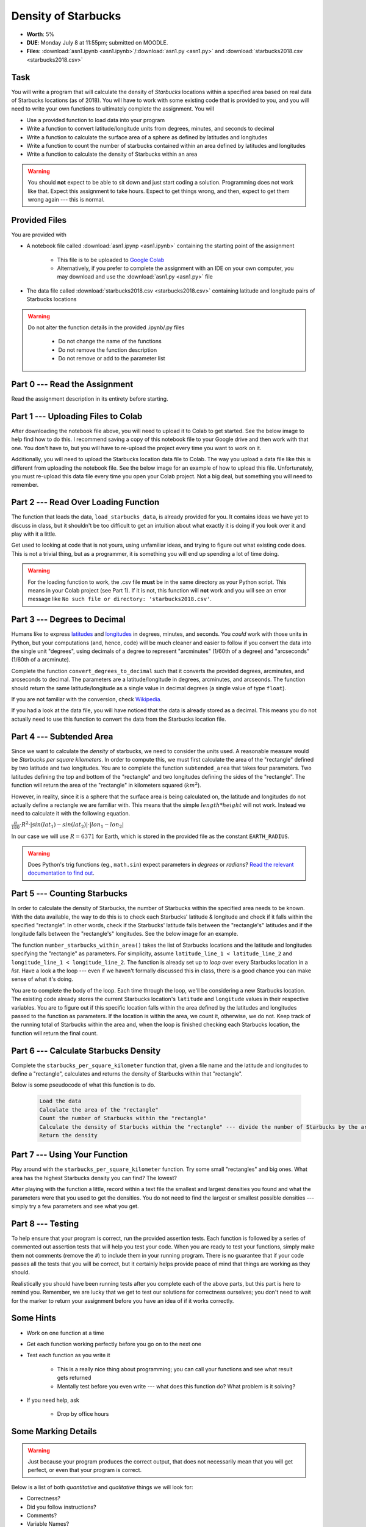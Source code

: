 ********************
Density of Starbucks
********************

* **Worth**: 5%
* **DUE**: Monday July 8 at 11:55pm; submitted on MOODLE.
* **Files**: :download:`asn1.ipynb <asn1.ipynb>`/:download:`asn1.py <asn1.py>` and :download:`starbucks2018.csv <starbucks2018.csv>`


Task
====

You will write a program that will calculate the density of *Starbucks* locations within a specified area based on real
data of Starbucks locations (as of 2018). You will have to work with some existing code that is provided to you, and you
will need to write your own functions to ultimately complete the assignment.
You will

* Use a provided function to load data into your program
* Write a function to convert latitude/longitude units from degrees, minutes, and seconds to decimal
* Write a function to calculate the surface area of a sphere as defined by latitudes and longitudes
* Write a function to count the number of starbucks contained within an area defined by latitudes and longitudes
* Write a function to calculate the density of Starbucks within an area

.. warning::
   
    You should **not** expect to be able to sit down and just start coding a solution. Programming does not work like
    that. Expect this assignment to take hours. Expect to get things wrong, and then, expect to get them wrong again ---
    this is normal.


Provided Files
==============

You are provided with

* A notebook file called :download:`asn1.ipynp <asn1.ipynb>` containing the starting point of the assignment

    * This file is to be uploaded to `Google Colab <https://colab.research.google.com/>`_
    * Alternatively, if you prefer to complete the assignment with an IDE on your own computer, you may download and use the :download:`asn1.py <asn1.py>` file

* The data file called :download:`starbucks2018.csv <starbucks2018.csv>` containing latitude and longitude pairs of Starbucks locations

.. warning::

    Do not alter the function details in the provided .ipynb/.py files

        * Do not change the name of the functions
        * Do not remove the function description
        * Do not remove or add to the parameter list


Part 0 --- Read the Assignment
==============================

Read the assignment description in its entirety before starting.


Part 1 --- Uploading Files to Colab
===================================

After downloading the notebook file above, you will need to upload it to Colab to get started. See the below image to
help find how to do this. I recommend saving a copy of this notebook file to your Google drive and then work with that
one. You don't have to, but you will have to re-upload the project every time you want to work on it.

.. image:: uploadColab.png

Additionally, you will need to upload the Starbucks location data file to Colab. The way you upload a data file like
this is different from uploading the notebook file. See the below image for an example of how to upload this file.
Unfortunately, you must re-upload this data file every time you open your Colab project. Not a big deal, but something
you will need to remember.

.. image:: uploadStarbucks.png


Part 2 --- Read Over Loading Function
=====================================

The function that loads the data, ``load_starbucks_data``, is already provided for you. It contains ideas we have yet to
discuss in class, but it shouldn't be too difficult to get an intuition about what exactly it is doing if you look over
it and play with it a little.

Get used to looking at code that is not yours, using unfamiliar ideas, and trying to figure out what existing code does.
This is not a trivial thing, but as a programmer, it is something you will end up spending a lot of time doing.

.. warning::

    For the loading function to work, the .csv file **must** be in the same directory as your Python script. This means
    in your Colab project (see Part 1). If it is not, this function will **not** work and you will see an error message
    like ``No such file or directory: 'starbucks2018.csv'``.


Part 3 --- Degrees to Decimal
=============================

Humans like to express `latitudes <http://en.wikipedia.org/wiki/Latitude>`_ and
`longitudes <http://en.wikipedia.org/wiki/Longitude>`_ in degrees, minutes, and seconds. You *could* work with those
units in Python, but your computations (and, hence, code) will be much cleaner and easier to follow if you convert the
data into the single unit "degrees", using decimals of a degree to represent "arcminutes" (1/60th of a degree) and
"arcseconds" (1/60th of a arcminute).

Complete the function ``convert_degrees_to_decimal`` such that it converts the provided degrees, arcminutes, and
arcseconds to decimal. The parameters are a latitude/longitude in degrees, arcminutes, and arcseonds. The function
should return the same latitude/longitude as a single value in decimal degrees (a single value of type ``float``).

If you are not familiar with the conversion, check `Wikipedia <http://en.wikipedia.org/wiki/Arcminute>`_.

If you had a look at the data file, you will have noticed that the data is already stored as a decimal. This means you
do not actually need to use this function to convert the data from the Starbucks location file.


Part 4 --- Subtended Area
=========================

Since we want to calculate the *density* of starbucks, we need to consider the units used. A reasonable measure would be
*Starbucks per square kilometers*. In order to compute this, we must first calculate the area of the "rectangle" defined
by two latitude and two longitudes. You are to complete the function ``subtended_area`` that takes four parameters. Two
latitudes defining the top and bottom of the "rectangle" and two longitudes defining the sides of the "rectangle". The
function will return the area of the "rectangle" in kilometers squared (:math:`km^{2}`).

However, in reality, since it is a sphere that the surface area is being calculated on, the latitude and longitudes do
not actually define a rectangle we are familiar with. This means that the simple :math:`length * height` will not work.
Instead we need to calculate it with the following equation.

:math:`\frac{\pi}{180} \cdot R^{2} \cdot \lvert sin(lat_{1}) - sin(lat_{2}) \rvert \cdot \lvert lon_{1} - lon_{2} \rvert`

In our case we will use :math:`R = 6371` for Earth, which is stored in the provided file as the constant
``EARTH_RADIUS``.

.. warning::

    Does Python's trig functions (eg., ``math.sin``) expect parameters in *degrees* or *radians*?
    `Read the relevant documentation to find out <https://docs.python.org/3/library/math.html#math.sin>`_.


Part 5 --- Counting Starbucks
=============================

In order to calculate the density of Starbucks, the number of Starbucks within the specified area needs to be known.
With the data available, the way to do this is to check each Starbucks' latitude & longitude and check if it falls
within the specified "rectangle". In other words, check if the Starbucks' latitude falls between the "rectangle's"
latitudes and if the longitude falls between the "rectangle's" longitudes. See the below image for an example.

.. image:: a1-LatLongSquareCount.png

The function ``number_starbucks_within_area()`` takes the list of Starbucks locations and the latitude and longitudes
specifying the "rectangle" as parameters. For simplicity, assume ``latitude_line_1 < latitude_line_2`` and
``longitude_line_1 < longitude_line_2``. The function is already set up to *loop* over every Starbucks location in a
*list*. Have a look a the loop --- even if we haven't formally discussed this in class, there is a good chance you can
make sense of what it's doing.

You are to complete the body of the loop. Each time through the loop, we'll be considering a new Starbucks location. The
existing code already stores the current Starbucks location's ``latitude`` and ``longitude`` values in their respective
variables. You are to figure out if this specific location falls within the area defined by the latitudes and longitudes
passed to the function as parameters. If the location is within the area, we count it, otherwise, we do not. Keep track
of the running total of Starbucks within the area and, when the loop is finished checking each Starbucks
location, the function will return the final count.


Part 6 --- Calculate Starbucks Density
======================================

Complete the ``starbucks_per_square_kilometer`` function that, given a file name and the latitude and longitudes to
define a "rectangle", calculates and returns the density of Starbucks within that "rectangle".

Below is some pseudocode of what this function is to do.

    .. code-block:: text

        Load the data
        Calculate the area of the "rectangle"
        Count the number of Starbucks within the "rectangle"
        Calculate the density of Starbucks within the "rectangle" --- divide the number of Starbucks by the area
        Return the density


Part 7 --- Using Your Function
==============================

Play around with the ``starbucks_per_square_kilometer`` function. Try some small "rectangles" and big ones. What area
has the highest Starbucks density you can find? The lowest?

After playing with the function a little, record within a text file the smallest and largest densities you found and
what the parameters were that you used to get the densities. You do not need to find the largest or smallest possible
densities --- simply try a few parameters and see what you get.


Part 8 --- Testing
==================

To help ensure that your program is correct, run the provided assertion tests. Each function is followed by a series of
commented out assertion tests that will help you test your code. When you are ready to test your functions, simply make
them not comments (remove the ``#``) to include them in your running program. There is no guarantee that if your code
passes all the tests that you will be correct, but it certainly helps provide peace of mind that things are working as
they should.

Realistically you should have been running tests after you complete each of the above parts, but this part is here to
remind you. Remember, we are lucky that we get to test our solutions for correctness ourselves; you don't need to wait
for the marker to return your assignment before you have an idea of if it works correctly.


Some Hints
==========

* Work on one function at a time
* Get each function working perfectly before you go on to the next one
* Test each function as you write it

    * This is a really nice thing about programming; you can call your functions and see what result gets returned
    * Mentally test before you even write --- what does this function do? What problem is it solving?

* If you need help, ask

    * Drop by office hours


Some Marking Details
====================

.. warning::
    Just because your program produces the correct output, that does not necessarily mean that you will get perfect, or
    even that your program is correct.

Below is a list of both *quantitative* and *qualitative* things we will look for:

* Correctness?
* Did you follow instructions?
* Comments?
* Variable Names?
* Style?
* Did you do just weird things that make no sense?


What to Submit to Moodle
========================

* Make sure your **NAME** and **STUDENT NUMBER** appear in a comment at the top of the program
* Submit your version of ``asn1.py`` to Moodle

    * Do **not** submit the .ipynb file
    * To get the ``asn1.py`` file from Colab, see the image below

* Also submit your text file describing the areas you found with the highest, and lowest, Starbucks densities and a short description of how you found them

    * Don't worry about finding the highest or lowest density values, just try a few and pick your highest and lowest

.. warning::

    Verify that your submission to Moodle worked. If you submit incorrectly, you will get a 0.


.. image:: downloadPy.png


Assignment FAQ
==============

* :doc:`See the general FAQ </assignments/faq>`

* Python keeps saying ``No such file or directory: 'starbucks2018.csv'``

    * This means Python can't find the file it needs
    * Ensure you actually uploaded the file to Colab correctly


* I never used the ``convert_degrees_to_decimal`` function

    * That is correct
    * Although you do not need to use the function to calculate the density, one may want to add additional locations


* The degree values do not specify a cardinal direction

    * Although a N/S or E/W direction is not included, positive and negative values are used to change hemispheres


* I keep getting a density value of 0, no matter what I do

    * Check that you are not selecting an area over an ocean or desert
    * Ensure your parameters are ordered such that the lower latitude/longitude values are first


* Did I provide enough detail in my text file?

    * Probably
    * The shorter the better
    * The marker just wants to see that you played around a little to find some density values


* Are the high and low density values I found OK?

    * It does not matter how high or low they are
    * Simply try few areas to see what you get
